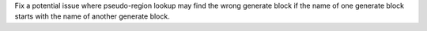 Fix a potential issue where pseudo-region lookup may find the wrong generate block if the name of one generate block starts with the name of another generate block.
